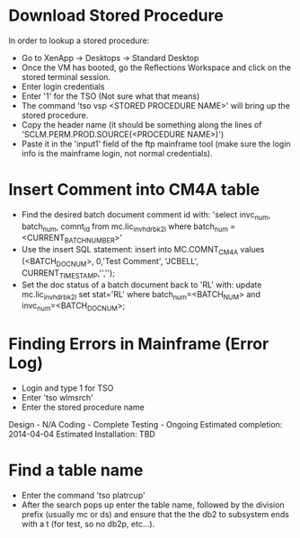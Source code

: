 #+STARTUP: indent

* Download Stored Procedure
  In order to lookup a stored procedure:
  
  + Go to XenApp -> Desktops -> Standard Desktop
  + Once the VM has booted, go the Reflections Workspace and click on
    the stored terminal session.
  + Enter login credentials
  + Enter '1' for the TSO (Not sure what that means)
  + The command 'tso vsp <STORED PROCEDURE NAME>' will bring up the
    stored procedure.
  + Copy the header name (it should be something along the lines of
    'SCLM.PERM.PROD.SOURCE(<PROCEDURE NAME>)')
  + Paste it in the 'input1' field of the ftp mainframe tool (make sure
    the login info is the mainframe login, not normal credentials).  
* Insert Comment into CM4A table 
  + Find the desired batch document comment id with:
    'select invc_num, batch_num, comnt_id from mc.lic_inv_hdr_bk2l
    where batch_num = <CURRENT_BATCH_NUMBER>'
  + Use the insert SQL statement: insert into MC.COMNT_CM4A values
    (<BATCH_DOC_NUM>, 0,'Test Comment', 'JCBELL',
    CURRENT_TIMESTAMP,'','');
  + Set the doc status of a batch document back to 'RL' with: update
    mc.lic_inv_hdr_bk2l set stat='RL' where batch_num=<BATCH_NUM> and
    invc_num=<BATCH_DOC_NUM>;
* Finding Errors in Mainframe (Error Log)
  + Login and type 1 for TSO
  + Enter 'tso wlmsrch'
  + Enter the stored procedure name 
    
    
Design - N/A                                                                            
Coding - Complete                                            
Testing - Ongoing                              
Estimated completion: 2014-04-04                       
Estimated Installation: TBD

* Find a table name
  + Enter the command 'tso platrcup'
  + After the search pops up enter the table name, followed by the
    division prefix (usually mc or ds) and ensure that the the db2 to
    subsystem ends with a t (for test, so no db2p, etc...).
